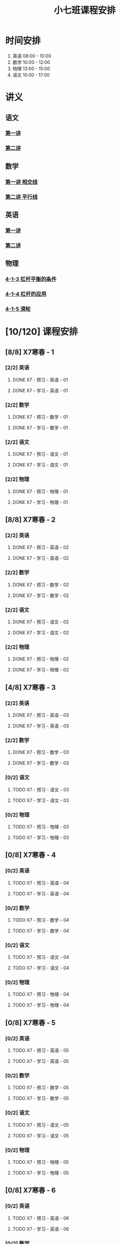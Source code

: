 #+TITLE: 小七班课程安排
:PROPERTIES:
#+SEQ_TODO: TODO(t) INPROGRESS(p) | DONE(d) ABORT(a@/!)
#+TAGS:
#+STARTUP: logdrawer
#+STARTUP: content
#+STARTUP: hidestars
#+STARTUP: indent
#+CATEGORY: 牛牛
:END:

* 时间安排
:PROPERTIES:
:ID:       E64BD454-DD8D-4C0F-AE80-AE7D3A14B833
:END:
1. 英语 08:00 - 10:00
2. 数学 10:00 - 12:00
3. 物理 13:00 - 15:00
4. 语文 15:00 - 17:00

* 讲义
:PROPERTIES:
:ID:       1F141C97-386C-4B12-9B82-E24553B1C6B0
:END:
** 语文
:PROPERTIES:
:ID:       F4C69362-B517-406E-822F-1F8E6353F15C
:END:
*** [[./寒春课程/讲义-语文-01.pdf][第一讲]]
:PROPERTIES:
:ID:       48267B81-7C2B-44DB-8117-4C99CA3C0034
:END:
*** [[./寒春课程/讲义-语文-02.pdf][第二讲]]
:PROPERTIES:
:ID:       080AA2AC-28FD-440B-8134-016AB57E7520
:END:
** 数学
:PROPERTIES:
:ID:       C8DDC309-22EA-4E62-B093-F621795F921F
:END:
*** [[./寒春课程/讲义-数学-01 相交线.pdf][第一讲 相交线]]
:PROPERTIES:
:ID:       CFE4D2A9-68B3-41C2-8F6D-F3AF24760C00
:END:
*** [[./寒春课程/讲义-数学-02 平行线.pdf][第二讲 平行线]]
:PROPERTIES:
:ID:       A1E7D79A-BCC1-4F7B-ACFF-6EEC80B4A35C
:END:
** 英语
:PROPERTIES:
:ID:       B9B5551B-11DA-4E0C-BAB7-EC31DEA31C25
:END:
*** [[./寒春课程/讲义-英语-01.pdf][第一讲]]
:PROPERTIES:
:ID:       124B9DF8-57B3-4040-8BCE-5FA81A7C851A
:END:
*** [[./寒春课程/讲义-英语-02.pdf][第二讲]]
:PROPERTIES:
:ID:       4E33C1FA-55D9-4C4A-804F-3A5D1F4C87E7
:END:
** 物理
:PROPERTIES:
:ID:       DBC3981A-0A02-48DA-A534-0062FD9003CD
:END:
*** [[./寒春课程/讲义-物理-01 4-1-3 杠杆平衡的条件.pdf][4-1-3 杠杆平衡的条件]]
:PROPERTIES:
:ID:       4E385A4E-A69F-4317-8810-712DEBEDE749
:END:
*** [[./寒春课程/讲义-物理-02 4-1-4 杠杆的应用.pdf][4-1-4 杠杆的应用]]
:PROPERTIES:
:ID:       E7BD9596-3F7D-4963-81D5-BF981B5864F2
:END:
*** [[./寒春课程/讲义-物理-03 4-1-5 滑轮.pdf][4-1-5 滑轮]]
:PROPERTIES:
:ID:       C45B7096-7D0B-4410-8E8F-1CAB99E714CD
:END:
* [10/120] 课程安排
:PROPERTIES:
:ID:       9452EADB-CB14-4EEA-9371-6C0503532522
:COOKIE_DATA: todo recursive
:END:
** [8/8] X7寒春 - 1
:PROPERTIES:
:ID:       94055A23-4A9E-47E3-97A7-35880B3BA983
:COOKIE_DATA: todo recursive
:END:
*** [2/2] 英语
:PROPERTIES:
:ID:       DB82A363-BED9-44F8-BF3D-45C866C077F0
:END:
**** DONE X7 - 预习 - 英语 - 01
SCHEDULED: <2020-02-05 Wed 16:00-16:30>
:PROPERTIES:
:ID:       72103301-01E7-437D-92BF-0CC5C4624E0B
:END:
**** DONE X7 - 学习 - 英语 - 01
SCHEDULED: <2020-02-05 Wed 16:30-18:00>
:PROPERTIES:
:ID:       3583D5E9-DB18-4569-8AEE-8F3499129970
:END:
*** [2/2] 数学
:PROPERTIES:
:ID:       28258086-EFB0-46F7-A320-05BD400519E0
:END:
**** DONE X7 - 预习 - 数学 - 01
SCHEDULED: <2020-02-04 Tue 14:45-15:15>
:PROPERTIES:
:ID:       6731AC4E-A157-4D10-B894-56B30170C2E6
:END:
**** DONE X7 - 学习 - 数学 - 01
SCHEDULED: <2020-02-04 Tue 15:15-16:45>
:PROPERTIES:
:ID:       8BBC467E-891C-42C5-A8BF-63594490B626
:END:
*** [2/2] 语文
:PROPERTIES:
:ID:       FAEFDD24-F381-4B5B-B6C0-C0E8D1CBE9ED
:END:
**** DONE X7 - 预习 - 语文 - 01
SCHEDULED: <2020-02-06 Thu 16:00-16:30>
:PROPERTIES:
:ID:       3B9DE189-B52F-43DD-AC3C-EBECDAE11B80
:END:
**** DONE X7 - 学习 - 语文 - 01
SCHEDULED: <2020-02-06 Thu 16:30-18:00>
:PROPERTIES:
:ID:       5D7A006A-D7AF-4E0F-83F3-161A2B656B41
:END:
*** [2/2] 物理
:PROPERTIES:
:ID:       42E8AC2E-1442-4CD2-838E-A703B2260321
:END:
**** DONE X7 - 预习 - 物理 - 01
SCHEDULED: <2020-02-05 Wed 14:00-14:30>
:PROPERTIES:
:ID:       A29536C3-7515-4DDD-83EB-09BBD3454D53
:END:
**** DONE X7 - 学习 - 物理 - 01
SCHEDULED: <2020-02-05 Wed 14:30-16:00>
:PROPERTIES:
:ID:       427EAEF6-0B95-467E-B06F-BAA697E5EA69
:END:
** [8/8] X7寒春 - 2
:PROPERTIES:
:ID:       B1ADC318-F73E-4FBC-9B09-0B1735E2B998
:COOKIE_DATA: todo recursive
:END:
*** [2/2] 英语
:PROPERTIES:
:ID:       DF8AA37F-E8D6-4CDE-BFEB-EEF1E0D6812D
:END:
**** DONE X7 - 预习 - 英语 - 02
SCHEDULED: <2020-02-06 Thu 14:15-14:45>
:PROPERTIES:
:ID:       3F64EDE2-73E6-46AC-B5C5-A32A33128D3A
:END:
**** DONE X7 - 学习 - 英语 - 02
SCHEDULED: <2020-02-06 Thu 14:45-16:00>
:PROPERTIES:
:ID:       F9ABCAA0-BF19-4312-B490-F64937E70724
:END:
*** [2/2] 数学
:PROPERTIES:
:ID:       85933623-E05B-427F-B8C7-F444C0FE082E
:END:
**** DONE X7 - 预习 - 数学 - 02
SCHEDULED: <2020-02-07 Fri 12:30-13:00>
:PROPERTIES:
:ID:       D3B412EF-6E8C-4226-8B45-D8A10B8F0B8C
:END:
**** DONE X7 - 学习 - 数学 - 02
SCHEDULED: <2020-02-07 Fri 13:00-14:30>
:PROPERTIES:
:ID:       D2EE1C61-3BC8-4297-844B-1AD065245388
:END:
*** [2/2] 语文
:PROPERTIES:
:ID:       9B6764AD-749C-47E6-B03E-C056C0481AC0
:END:
**** DONE X7 - 预习 - 语文 - 02
SCHEDULED: <2020-02-08 Sat 14:00-14:30>
:PROPERTIES:
:ID:       BD1376A9-E9FD-4807-9AC3-449AAE98E59C
:END:
**** DONE X7 - 学习 - 语文 - 02
SCHEDULED: <2020-02-08 Sat 14:30-16:00>
:PROPERTIES:
:ID:       D7E25111-5622-4CAB-89D0-6CBCEC02023B
:END:
*** [2/2] 物理
:PROPERTIES:
:ID:       ABADEE87-784A-40F5-8934-98C8B885542C
:END:
**** DONE X7 - 预习 - 物理 - 02
SCHEDULED: <2020-02-07 Fri 15:00-15:30>
:PROPERTIES:
:ID:       9389B31F-BF5A-49D3-86E1-24F2C97BC102
:END:
**** DONE X7 - 学习 - 物理 - 02
SCHEDULED: <2020-02-07 Fri 15:30-17:00>
:PROPERTIES:
:ID:       0ED09DEB-FBE8-4D6E-9B3A-E9BDBFA39C91
:END:
** [4/8] X7寒春 - 3
:PROPERTIES:
:ID:       97ADAB33-98B3-401D-A3A7-E9D66619BC97
:COOKIE_DATA: todo recursive
:END:
*** [2/2] 英语
SCHEDULED: <2020-02-10 Mon 16:15-18:15>
:PROPERTIES:
:ID:       2BD305AA-82BA-45DA-858C-90FDFDC30566
:END:
**** DONE X7 - 预习 - 英语 - 03
:PROPERTIES:
:ID:       30C095A7-6BBF-4ED0-B984-E32B88E097E9
:END:
**** DONE X7 - 学习 - 英语 - 03
:PROPERTIES:
:ID:       0E7FE04E-7A48-4A46-9510-2FC3539583EB
:END:
*** [2/2] 数学
SCHEDULED: <2020-02-10 Mon 12:45-14:45>
:PROPERTIES:
:ID:       C5E562EA-2607-4571-BB81-A87F6506102A
:END:
**** DONE X7 - 预习 - 数学 - 03
:PROPERTIES:
:ID:       25BAA58F-49EA-4161-8AC2-40CAE3D2404B
:END:
**** DONE X7 - 学习 - 数学 - 03
:PROPERTIES:
:ID:       C8B79BE7-B0FF-48A3-9D33-60AB654FB092
:END:
*** [0/2] 语文
SCHEDULED: <2020-02-11 Tue>
:PROPERTIES:
:ID:       8D283478-7C10-4316-92FB-95633FE9EF06
:END:
**** TODO X7 - 预习 - 语文 - 03
:PROPERTIES:
:ID:       E13C6988-D20C-4C58-B27F-231F8CA22D4C
:END:
**** TODO X7 - 学习 - 语文 - 03
:PROPERTIES:
:ID:       D5D1AF40-40AE-4C9F-9395-E5B1559BE183
:END:
*** [0/2] 物理
SCHEDULED: <2020-02-11 Tue>
:PROPERTIES:
:ID:       FE9B2599-B2A7-43BE-9E6C-93224784FF98
:END:
**** TODO X7 - 预习 - 物理 - 03
:PROPERTIES:
:ID:       3FC5C4C7-58F7-452C-BCC4-19720487AF75
:END:
**** TODO X7 - 学习 - 物理 - 03
:PROPERTIES:
:ID:       793CD316-CC96-4EAF-B5FA-1D8DE032BC99
:END:
** [0/8] X7寒春 - 4
:PROPERTIES:
:ID:       C14A28B1-45A0-4BE3-B345-D03C5ABF3DD1
:COOKIE_DATA: todo recursive
:END:
*** [0/2] 英语
:PROPERTIES:
:ID:       9790B6CB-734B-47F3-AA0C-17BE3DF552FE
:END:
**** TODO X7 - 预习 - 英语 - 04
:PROPERTIES:
:ID:       0AA0D52E-A679-4662-973B-D66A2E58B7C2
:END:
**** TODO X7 - 学习 - 英语 - 04
:PROPERTIES:
:ID:       BAF19F34-E195-478D-A4CA-0ED6BF843876
:END:
*** [0/2] 数学
:PROPERTIES:
:ID:       0F9C2D57-FD9F-4255-A435-669D86874929
:END:
**** TODO X7 - 预习 - 数学 - 04
:PROPERTIES:
:ID:       F0D4A3CB-F7FB-42F5-96AF-4A2CCD9B4E7F
:END:
**** TODO X7 - 学习 - 数学 - 04
:PROPERTIES:
:ID:       1E4A9578-410E-4FD1-BD81-A43D135F96FB
:END:
*** [0/2] 语文
:PROPERTIES:
:ID:       6546B673-2AD8-49D4-A5A7-9A42ED467724
:END:
**** TODO X7 - 预习 - 语文 - 04
:PROPERTIES:
:ID:       A4C32CE3-B9D5-4878-8AFD-47BED58D9027
:END:
**** TODO X7 - 学习 - 语文 - 04
:PROPERTIES:
:ID:       C28B32B6-FDE2-4F88-B5AE-22345BB67D30
:END:
*** [0/2] 物理
:PROPERTIES:
:ID:       B9A3C9CC-749C-489A-B238-21BEFBE36F1A
:END:
**** TODO X7 - 预习 - 物理 - 04
:PROPERTIES:
:ID:       1159D454-C65A-41E0-A07B-99788FF1F3B3
:END:
**** TODO X7 - 学习 - 物理 - 04
:PROPERTIES:
:ID:       B1BC6B99-853A-4BFE-9D6B-C5EDDF89FC3E
:END:
** [0/8] X7寒春 - 5
:PROPERTIES:
:ID:       674FDB7F-0DD9-4FCC-9DAA-5836C9CD6B22
:END:
*** [0/2] 英语
:PROPERTIES:
:ID:       7E92B2A9-BE47-4D60-9B95-B61673FA4B56
:END:
**** TODO X7 - 预习 - 英语 - 05
:PROPERTIES:
:ID:       6DD047BD-1231-42E3-A109-3BAFF11978CF
:END:
**** TODO X7 - 学习 - 英语 - 05
:PROPERTIES:
:ID:       41B2794E-6FFD-43AE-9008-DD7316FEA0EF
:END:
*** [0/2] 数学
:PROPERTIES:
:ID:       5551FABF-54CF-4D73-BE94-EAF5FD0C87BB
:END:
**** TODO X7 - 预习 - 数学 - 05
:PROPERTIES:
:ID:       C0831F50-296E-4A26-B04A-D667EA48E371
:END:
**** TODO X7 - 学习 - 数学 - 05
:PROPERTIES:
:ID:       9E7E45CB-3D76-4900-A123-EDBFD0505CCD
:END:
*** [0/2] 语文
:PROPERTIES:
:ID:       14F595B5-9007-4207-83E6-AF30DC89265C
:END:
**** TODO X7 - 预习 - 语文 - 05
:PROPERTIES:
:ID:       B76A533E-A40F-4DB5-B04D-88BCBA7E448E
:END:
**** TODO X7 - 学习 - 语文 - 05
:PROPERTIES:
:ID:       84793711-6CBF-4CB7-B0DF-869DF758BBBB
:END:
*** [0/2] 物理
:PROPERTIES:
:ID:       D5850223-C915-46A6-8C1F-D90C9CEF29C4
:END:
**** TODO X7 - 预习 - 物理 - 05
:PROPERTIES:
:ID:       93ABC69A-09D6-4DA5-A5D5-937A228C5472
:END:
**** TODO X7 - 学习 - 物理 - 05
:PROPERTIES:
:ID:       98E02F59-B706-4C6B-9687-1F4BD91E2A06
:END:
** [0/8] X7寒春 - 6
:PROPERTIES:
:ID:       5933F021-F1A9-4389-86AE-FDC4793601E9
:END:
*** [0/2] 英语
:PROPERTIES:
:ID:       0E8E95DD-A019-43D3-97CF-68F840E94F55
:END:
**** TODO X7 - 预习 - 英语 - 06
:PROPERTIES:
:ID:       A561D581-5461-486F-8F9F-FF0725840973
:END:
**** TODO X7 - 学习 - 英语 - 06
:PROPERTIES:
:ID:       B33E077C-5DA2-43BB-8593-EE0BCF05FACC
:END:
*** [0/2] 数学
:PROPERTIES:
:ID:       6F23AB2E-ADB0-40FD-B489-8D08A9F24021
:END:
**** TODO X7 - 预习 - 数学 - 06
:PROPERTIES:
:ID:       0AA9300A-0B96-4D99-B01A-056FE1001CD2
:END:
**** TODO X7 - 学习 - 数学 - 06
:PROPERTIES:
:ID:       BE7CF9CF-EBE5-40FB-A872-9F67F697B4EB
:END:
*** [0/2] 语文
:PROPERTIES:
:ID:       AD992769-532B-4421-B941-DAE571A1CC94
:END:
**** TODO X7 - 预习 - 语文 - 06
:PROPERTIES:
:ID:       A47E23EA-D39F-45AA-827F-DE46D7833D20
:END:
**** TODO X7 - 学习 - 语文 - 06
:PROPERTIES:
:ID:       F7DA0342-1EC7-4AC2-91BE-0D9FC0FB656F
:END:
*** [0/2] 物理
:PROPERTIES:
:ID:       197D0CA6-3A15-41C0-92FE-A9791E06DCC4
:END:
**** TODO X7 - 预习 - 物理 - 06
:PROPERTIES:
:ID:       8AC2EB52-50A8-4725-A868-0F92B0C52931
:END:
**** TODO X7 - 学习 - 物理 - 06
:PROPERTIES:
:ID:       1C642CC5-26B2-4BC9-B8C5-6481C5A53F39
:END:
** [0/8] X7寒春 - 7
:PROPERTIES:
:ID:       449CA259-1218-4C0E-BB07-5CA3421D46C3
:END:
*** [0/2] 英语
:PROPERTIES:
:ID:       3E0DFE57-C1F5-48B8-A4C2-D653365081D7
:END:
**** TODO X7 - 预习 - 英语 - 07
:PROPERTIES:
:ID:       9A3EFB14-E5A9-4576-B79E-C492904A52BE
:END:
**** TODO X7 - 学习 - 英语 - 07
:PROPERTIES:
:ID:       A9D63EBB-DDD1-4703-8799-802C16EB95E8
:END:
*** [0/2] 数学
:PROPERTIES:
:ID:       DE86DEC8-F99F-4B8C-AAB4-2DB36803DC9F
:END:
**** TODO X7 - 预习 - 数学 - 07
:PROPERTIES:
:ID:       DB05A018-1A3A-40BF-839C-5B03976CC69C
:END:
**** TODO X7 - 学习 - 数学 - 07
:PROPERTIES:
:ID:       9114BB88-2CCC-4AE9-813C-D6802E3029C3
:END:
*** [0/2] 语文
:PROPERTIES:
:ID:       38C9AB6B-DB17-4774-8C71-E92835317785
:END:
**** TODO X7 - 预习 - 语文 - 07
:PROPERTIES:
:ID:       2AC115B1-F099-4FC4-804C-F9102F6EED58
:END:
**** TODO X7 - 学习 - 语文 - 07
:PROPERTIES:
:ID:       F5C29BD7-CB26-4B26-B1EB-9D6E8C499B3D
:END:
*** [0/2] 物理
:PROPERTIES:
:ID:       D98EC62B-7ABE-46BD-A181-45E8C1CC318B
:END:
**** TODO X7 - 预习 - 物理 - 07
:PROPERTIES:
:ID:       B456B6AC-080E-4044-87CF-143DFA1CF2CE
:END:
**** TODO X7 - 学习 - 物理 - 07
:PROPERTIES:
:ID:       7E8CE46A-4435-4875-B4D6-7F477F82BE89
:END:
** [0/8] X7寒春 - 8
:PROPERTIES:
:ID:       38093291-D22D-443B-8F16-E11BA2B52169
:END:
*** [0/2] 英语
:PROPERTIES:
:ID:       1AD8CA42-8DC9-43E3-BFA8-403A00995B31
:END:
**** TODO X7 - 预习 - 英语 - 08
:PROPERTIES:
:ID:       6F0FBAC6-C844-4C79-AA2C-B4E01FB5A855
:END:
**** TODO X7 - 学习 - 英语 - 08
:PROPERTIES:
:ID:       F549F1B7-1D4C-49B9-98F4-F1246901C13D
:END:
*** [0/2] 数学
:PROPERTIES:
:ID:       1AFC1A2A-B906-4B18-8558-9F860752DADD
:END:
**** TODO X7 - 预习 - 数学 - 08
:PROPERTIES:
:ID:       B837AA73-BC11-47DA-8005-C7CB740E33B5
:END:
**** TODO X7 - 学习 - 数学 - 08
:PROPERTIES:
:ID:       91252C4D-800F-448F-85B1-81AC7029C933
:END:
*** [0/2] 语文
:PROPERTIES:
:ID:       B714934A-E8CA-4D8D-BA99-D602637ED7F5
:END:
**** TODO X7 - 预习 - 语文 - 08
:PROPERTIES:
:ID:       DE4BCB68-473C-44EC-86C4-06692D8507F9
:END:
**** TODO X7 - 学习 - 语文 - 08
:PROPERTIES:
:ID:       27112339-1A2E-45B4-850E-94C61142A70E
:END:
*** [0/2] 物理
:PROPERTIES:
:ID:       25B049EA-9103-4505-A734-7BAB09C6F8E0
:END:
**** TODO X7 - 预习 - 物理 - 08
:PROPERTIES:
:ID:       B15BEA09-7845-4266-A64B-66C5DCB9874E
:END:
**** TODO X7 - 学习 - 物理 - 08
:PROPERTIES:
:ID:       30BD9115-66DB-4699-98DD-E341F41CE76A
:END:
** [0/8] X7寒春 - 9
:PROPERTIES:
:ID:       6AE8D731-211F-4977-BDF6-D54807EB5D43
:END:
*** [0/2] 英语
:PROPERTIES:
:ID:       2BAE4E63-7053-4FF9-A412-B95F8354404F
:END:
**** TODO X7 - 预习 - 英语 - 09
:PROPERTIES:
:ID:       17D8658C-4357-4A40-8D20-7859F6814359
:END:
**** TODO X7 - 学习 - 英语 - 09
:PROPERTIES:
:ID:       1DE0ADF3-B089-42E2-978A-642EB78A3D9C
:END:
*** [0/2] 数学
:PROPERTIES:
:ID:       669595E0-8945-4485-8E8A-9F518EAE2185
:END:
**** TODO X7 - 预习 - 数学 - 09
:PROPERTIES:
:ID:       2D056A1B-85A3-4462-AE62-617E247FD3F1
:END:
**** TODO X7 - 学习 - 数学 - 09
:PROPERTIES:
:ID:       FB9C3843-6C85-4B47-9EE3-03B47DFC5ABB
:END:
*** [0/2] 语文
:PROPERTIES:
:ID:       3404CB2D-4E75-427A-9D48-BE425C0A4348
:END:
**** TODO X7 - 预习 - 语文 - 09
:PROPERTIES:
:ID:       23FC9261-FEC7-45A3-96D6-15DED8CAB6DC
:END:
**** TODO X7 - 学习 - 语文 - 09
:PROPERTIES:
:ID:       3928DB04-0361-434B-A5B3-FE15F4EC73F3
:END:
*** [0/2] 物理
:PROPERTIES:
:ID:       EA72B522-6C81-4F4D-B3D6-9120E7CC7F44
:END:
**** TODO X7 - 预习 - 物理 - 09
:PROPERTIES:
:ID:       CFB19F19-EA31-439B-9CE4-A9DA442BA710
:END:
**** TODO X7 - 学习 - 物理 - 09
:PROPERTIES:
:ID:       A871C33B-459C-4B43-87AC-FCEC00C474C9
:END:
** [0/8] X7寒春 - 10
:PROPERTIES:
:ID:       6ED0C8D6-AE7D-47B6-949C-48785717E0BC
:END:
*** [0/2] 英语
:PROPERTIES:
:ID:       21F22E67-9214-4D5A-BB02-7715C6719B89
:END:
**** TODO X7 - 预习 - 英语 - 10
:PROPERTIES:
:ID:       BB1A9EF7-8F97-4F1D-8D62-5162E31A3FA1
:END:
**** TODO X7 - 学习 - 英语 - 10
:PROPERTIES:
:ID:       66EBD005-984E-4198-A1A6-8DFBA83E0BA6
:END:
*** [0/2] 数学
:PROPERTIES:
:ID:       E21DC383-9F4C-4879-927A-898C6EDCAB2A
:END:
**** TODO X7 - 预习 - 数学 - 10
:PROPERTIES:
:ID:       9AF046FC-0152-4994-AF5A-34AC9CD29E4F
:END:
**** TODO X7 - 学习 - 数学 - 10
:PROPERTIES:
:ID:       90371455-C807-4FE5-B262-3AC7B03A6705
:END:
*** [0/2] 语文
:PROPERTIES:
:ID:       21EDECF9-64D0-45EE-A30A-FEF3E98CE9E5
:END:
**** TODO X7 - 预习 - 语文 - 10
:PROPERTIES:
:ID:       4AD39997-FF5B-4643-96DE-5FF2AB3A2CDF
:END:
**** TODO X7 - 学习 - 语文 - 10
:PROPERTIES:
:ID:       40933604-A4AA-4A8A-9D72-B9EBAD71A204
:END:
*** [0/2] 物理
:PROPERTIES:
:ID:       320EFACD-F336-48B9-B596-0C892C9D2D9B
:END:
**** TODO X7 - 预习 - 物理 - 10
:PROPERTIES:
:ID:       CB696842-EC75-438A-AF5C-15D1259BA6F7
:END:
**** TODO X7 - 学习 - 物理 - 10
:PROPERTIES:
:ID:       95BC50A1-F582-434F-AB69-219EC7B5267F
:END:
** [0/8] X7寒春 - 11
:PROPERTIES:
:ID:       6DC305BC-D8FC-4E48-88C4-54C987C2E667
:END:
*** [0/2] 英语
:PROPERTIES:
:ID:       DF822D81-DA05-4A8D-84CE-6210D4AA0A29
:END:
**** TODO X7 - 预习 - 英语 - 11
:PROPERTIES:
:ID:       B5E956AE-2929-467B-BB37-834AD928EE04
:END:
**** TODO X7 - 学习 - 英语 - 11
:PROPERTIES:
:ID:       C0639842-4D9E-4E60-AE63-55D8AF3049CC
:END:
*** [0/2] 数学
:PROPERTIES:
:ID:       62AE3CF2-5025-4604-AEC5-0B180E4BFEFC
:END:
**** TODO X7 - 预习 - 数学 - 11
:PROPERTIES:
:ID:       0ED277E3-5FD8-422B-8B76-16B1B36ABB7F
:END:
**** TODO X7 - 学习 - 数学 - 11
:PROPERTIES:
:ID:       109D024E-A9CF-4262-9537-801DC2E51140
:END:
*** [0/2] 语文
:PROPERTIES:
:ID:       C8A1C67A-BFBE-43C8-931C-DAC6B196DBF2
:END:
**** TODO X7 - 预习 - 语文 - 11
:PROPERTIES:
:ID:       014A000C-6011-4CEC-8E4D-986D00F73720
:END:
**** TODO X7 - 学习 - 语文 - 11
:PROPERTIES:
:ID:       CEC96795-53A5-4F39-BB8A-F0AA1673E7F0
:END:
*** [0/2] 物理
:PROPERTIES:
:ID:       ADA58D0A-EBF8-49D9-9A93-D98A8E83946E
:END:
**** TODO X7 - 预习 - 物理 - 11
:PROPERTIES:
:ID:       617F576D-6733-4FA9-BBB3-67033FAB486E
:END:
**** TODO X7 - 学习 - 物理 - 11
:PROPERTIES:
:ID:       AF9F90EC-EE37-4968-9A58-6A7F4B6117C6
:END:
** [0/8] X7寒春 - 12
:PROPERTIES:
:ID:       C0537F51-AA3B-44AA-B90A-5304ED79EAAA
:END:
*** [0/2] 英语
:PROPERTIES:
:ID:       72D4B944-0DAE-428B-8C8C-CB19E6592509
:END:
**** TODO X7 - 预习 - 英语 - 12
:PROPERTIES:
:ID:       4618AD67-BD92-466A-960E-198A9C92E0FF
:END:
**** TODO X7 - 学习 - 英语 - 12
:PROPERTIES:
:ID:       57C55327-43A2-4059-BB57-9379A2FA4C2B
:END:
*** [0/2] 数学
:PROPERTIES:
:ID:       604BB735-D046-4787-B023-9C0ED62D8BC0
:END:
**** TODO X7 - 预习 - 数学 - 12
:PROPERTIES:
:ID:       AA858843-F4E6-4D3A-8B6C-F72CACC98ED0
:END:
**** TODO X7 - 学习 - 数学 - 12
:PROPERTIES:
:ID:       C7AF1169-9483-491A-8C9B-D385A307E43B
:END:
*** [0/2] 语文
:PROPERTIES:
:ID:       58088258-1DC1-43A5-ADEB-F541DE06D173
:END:
**** TODO X7 - 预习 - 语文 - 12
:PROPERTIES:
:ID:       3633873E-0D95-4B06-A43A-C41B81BF8F9E
:END:
**** TODO X7 - 学习 - 语文 - 12
:PROPERTIES:
:ID:       BD1F9625-FE5C-4E42-B884-3AFF7EF97B3F
:END:
*** [0/2] 物理
:PROPERTIES:
:ID:       8BB2D437-F985-4A58-B599-DAE72255DE9C
:END:
**** TODO X7 - 预习 - 物理 - 12
:PROPERTIES:
:ID:       8DB3A3FC-47E0-4838-B472-4685087B3376
:END:
**** TODO X7 - 学习 - 物理 - 12
:PROPERTIES:
:ID:       F674967C-2F96-477F-9EEF-44569C39EEA7
:END:
** [0/8] X7寒春 - 13
:PROPERTIES:
:ID:       CC2E0919-5CD1-42EE-A357-F4361F0090A6
:END:
*** [0/2] 英语
:PROPERTIES:
:ID:       C7C8EF79-A2C8-4397-BB8C-4C6AF203701D
:END:
**** TODO X7 - 预习 - 英语 - 13
:PROPERTIES:
:ID:       36CA8E61-1925-41A3-B8F6-36F89B116123
:END:
**** TODO X7 - 学习 - 英语 - 13
:PROPERTIES:
:ID:       EE446CA4-8190-4BD9-A7CC-BFCF82C4C6F7
:END:
*** [0/2] 数学
:PROPERTIES:
:ID:       38A54C15-A5CD-4F9C-B0F8-0FC287261438
:END:
**** TODO X7 - 预习 - 数学 - 13
:PROPERTIES:
:ID:       67E6C617-8950-446F-967E-0DFEF1064FD6
:END:
**** TODO X7 - 学习 - 数学 - 13
:PROPERTIES:
:ID:       3CE119C4-9D55-4012-B62A-B7160B289B50
:END:
*** [0/2] 语文
:PROPERTIES:
:ID:       FEAB008A-B886-4E56-9C62-8CCD50ECFF25
:END:
**** TODO X7 - 预习 - 语文 - 13
:PROPERTIES:
:ID:       A87C0FB8-E136-4D9F-BC3F-0174CE886FC3
:END:
**** TODO X7 - 学习 - 语文 - 13
:PROPERTIES:
:ID:       8AF163AC-8EFF-4147-9B67-49BE72C4C0BB
:END:
*** [0/2] 物理
:PROPERTIES:
:ID:       CFE50EDE-FF6A-4D1E-87B0-30CF529171C2
:END:
**** TODO X7 - 预习 - 物理 - 13
:PROPERTIES:
:ID:       705E4860-3963-4976-9B7F-229D608EE07B
:END:
**** TODO X7 - 学习 - 物理 - 13
:PROPERTIES:
:ID:       2CC28B72-E8CD-4E62-9FCC-DCE7DD4AE28B
:END:
** [0/8] X7寒春 - 14
:PROPERTIES:
:ID:       71BD3F42-42FB-4E85-9C91-582C684D68D8
:END:
*** [0/2] 英语
:PROPERTIES:
:ID:       8E23E8BC-9FD2-45E1-AD60-38B5AB6DE534
:END:
**** TODO X7 - 预习 - 英语 - 14
:PROPERTIES:
:ID:       550BE580-42A5-4208-B56D-35050DB50515
:END:
**** TODO X7 - 学习 - 英语 - 14
:PROPERTIES:
:ID:       28C814D3-B4FC-4967-9E33-F28390FB7AB2
:END:
*** [0/2] 数学
:PROPERTIES:
:ID:       E584E2C1-F8D4-478C-85F0-E701EEFC334C
:END:
**** TODO X7 - 预习 - 数学 - 14
:PROPERTIES:
:ID:       E06C0295-396C-45F7-9488-CB74681B1A5F
:END:
**** TODO X7 - 学习 - 数学 - 14
:PROPERTIES:
:ID:       18185C1F-58A2-4735-88EF-B1532A3DBEE9
:END:
*** [0/2] 语文
:PROPERTIES:
:ID:       F7BC11B6-9E93-4487-B1ED-97DFCA53D270
:END:
**** TODO X7 - 预习 - 语文 - 14
:PROPERTIES:
:ID:       A381F349-C1CB-4FBE-B5E0-68A14BF41DB7
:END:
**** TODO X7 - 学习 - 语文 - 14
:PROPERTIES:
:ID:       C93C1A7F-D071-4EFC-9D05-592559E446FE
:END:
*** [0/2] 物理
:PROPERTIES:
:ID:       C53C884B-E2B5-4E69-9DAA-7487BFA0EBD0
:END:
**** TODO X7 - 预习 - 物理 - 14
:PROPERTIES:
:ID:       173FD845-3F9C-4DA0-A27C-0A7A4326D28A
:END:
**** TODO X7 - 学习 - 物理 - 14
:PROPERTIES:
:ID:       6C4E6C93-1D77-4C25-A34F-A006279B529E
:END:
** [0/8] X7寒春 - 15
:PROPERTIES:
:ID:       8EEB1886-681A-4930-BEFA-37195BE87C63
:END:
*** [0/2] 英语
:PROPERTIES:
:ID:       E62FCE14-4835-4608-A340-318ECDD1099F
:END:
**** TODO X7 - 预习 - 英语 - 15
:PROPERTIES:
:ID:       6AEFAF77-776F-4739-BC67-6CB2A06F4B57
:END:
**** TODO X7 - 学习 - 英语 - 15
:PROPERTIES:
:ID:       38781D31-8566-4935-BF9F-63AAD0932CED
:END:
*** [0/2] 数学
:PROPERTIES:
:ID:       6BCE4F32-368D-4A47-A8EB-87530983AE71
:END:
**** TODO X7 - 预习 - 数学 - 15
:PROPERTIES:
:ID:       60AD4638-229D-4DC5-9FA6-62FF75DEBC37
:END:
**** TODO X7 - 学习 - 数学 - 15
:PROPERTIES:
:ID:       FD277207-6BF8-49B8-B560-A9C0EC1C4FC3
:END:
*** [0/2] 语文
:PROPERTIES:
:ID:       88550DE2-06EC-4586-92B4-EB8DE87746A9
:END:
**** TODO X7 - 预习 - 语文 - 15
:PROPERTIES:
:ID:       E45B87B9-7DEA-485C-A3AD-4BEC1FCE5F85
:END:
**** TODO X7 - 学习 - 语文 - 15
:PROPERTIES:
:ID:       910FE05B-F370-4D7F-B4BE-716447A2EC01
:END:
*** [0/2] 物理
:PROPERTIES:
:ID:       F3B2AF6A-C5B6-4D91-A5E0-B6ECC3A1CDF1
:END:
**** TODO X7 - 预习 - 物理 - 15
:PROPERTIES:
:ID:       FB566AA5-DCF8-47D7-8AD7-80A535AC7219
:END:
**** TODO X7 - 学习 - 物理 - 15
:PROPERTIES:
:ID:       BAA36334-E4C7-499B-A41F-5BC2002F802A
:END:
